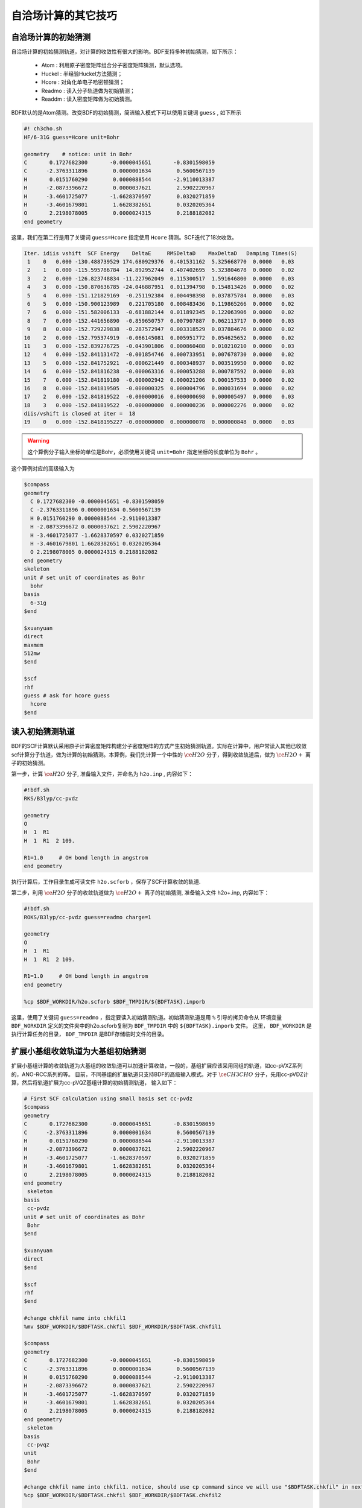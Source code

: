 自洽场计算的其它技巧
=====================================

自洽场计算的初始猜测
------------------------------------------------
自洽场计算的初始猜测轨道，对计算的收敛性有很大的影响。BDF支持多种初始猜测，如下所示：

  * Atom : 利用原子密度矩阵组合分子密度矩阵猜测，默认选项。
  * Huckel : 半经验Huckel方法猜测；
  * Hcore : 对角化单电子哈密顿猜测；
  * Readmo : 读入分子轨道做为初始猜测；
  * Readdm : 读入密度矩阵做为初始猜测。

BDF默认的是Atom猜测。改变BDF的初始猜测，简洁输入模式下可以使用关键词 ``guess`` , 如下所示

.. code-block:: bdf

    #! ch3cho.sh
    HF/6-31G guess=Hcore unit=Bohr
    
    geometry    # notice: unit in Bohr 
    C       0.1727682300       -0.0000045651       -0.8301598059
    C      -2.3763311896        0.0000001634        0.5600567139
    H       0.0151760290        0.0000088544       -2.9110013387
    H      -2.0873396672        0.0000037621        2.5902220967
    H      -3.4601725077       -1.6628370597        0.0320271859
    H      -3.4601679801        1.6628382651        0.0320205364
    O       2.2198078005        0.0000024315        0.2188182082
    end geometry

这里，我们在第二行是用了关键词 ``guess=Hcore`` 指定使用 ``Hcore`` 猜测。SCF迭代了18次收敛。

.. code-block:: 

  Iter. idiis vshift  SCF Energy    DeltaE     RMSDeltaD    MaxDeltaD   Damping Times(S) 
   1    0   0.000 -130.488739529 174.680929376  0.401531162  5.325668770  0.0000   0.03
   2    1   0.000 -115.595786784  14.892952744  0.407402695  5.323804678  0.0000   0.02
   3    2   0.000 -126.823748834 -11.227962049  0.115300517  1.591646800  0.0000   0.03
   4    3   0.000 -150.870636785 -24.046887951  0.011394798  0.154813426  0.0000   0.02
   5    4   0.000 -151.121829169  -0.251192384  0.004498398  0.037875784  0.0000   0.03
   6    5   0.000 -150.900123989   0.221705180  0.008483436  0.119865266  0.0000   0.02
   7    6   0.000 -151.582006133  -0.681882144  0.011892345  0.122063906  0.0000   0.02
   8    7   0.000 -152.441656890  -0.859650757  0.007907887  0.062113717  0.0000   0.03
   9    8   0.000 -152.729229838  -0.287572947  0.003318529  0.037884676  0.0000   0.02
  10    2   0.000 -152.795374919  -0.066145081  0.005951772  0.054625652  0.0000   0.02
  11    3   0.000 -152.839276725  -0.043901806  0.000860488  0.010210210  0.0000   0.03
  12    4   0.000 -152.841131472  -0.001854746  0.000733951  0.007678730  0.0000   0.02
  13    5   0.000 -152.841752921  -0.000621449  0.000348937  0.003519950  0.0000   0.02
  14    6   0.000 -152.841816238  -0.000063316  0.000053288  0.000787592  0.0000   0.03
  15    7   0.000 -152.841819180  -0.000002942  0.000021206  0.000157533  0.0000   0.02
  16    8   0.000 -152.841819505  -0.000000325  0.000004796  0.000031694  0.0000   0.02
  17    2   0.000 -152.841819522  -0.000000016  0.000000698  0.000005497  0.0000   0.03
  18    3   0.000 -152.841819522  -0.000000000  0.000000236  0.000002276  0.0000   0.02
  diis/vshift is closed at iter =  18
  19    0   0.000 -152.8418195227 -0.000000000  0.000000078  0.000000848  0.0000   0.03

.. warning:: 
   这个算例分子输入坐标的单位是Bohr，必须使用关键词 ``unit=Bohr`` 指定坐标的长度单位为 ``Bohr`` 。

这个算例对应的高级输入为

.. code-block:: bdf

   $compass
   geometry
     C 0.1727682300 -0.0000045651 -0.8301598059
     C -2.3763311896 0.0000001634 0.5600567139
     H 0.0151760290 0.0000088544 -2.9110013387
     H -2.0873396672 0.0000037621 2.5902220967
     H -3.4601725077 -1.6628370597 0.0320271859
     H -3.4601679801 1.6628382651 0.0320205364
     O 2.2198078005 0.0000024315 0.2188182082
   end geometry
   skeleton
   unit # set unit of coordinates as Bohr
     bohr
   basis
     6-31g
   $end

   $xuanyuan
   direct
   maxmem
   512mw
   $end

   $scf
   rhf
   guess # ask for hcore guess
     hcore
   $end

读入初始猜测轨道
------------------------------------------------------------------------------------------
BDF的SCF计算默认采用原子计算密度矩阵构建分子密度矩阵的方式产生初始猜测轨道。实际在计算中，用户常读入其他已收敛scf计算分子轨道，做为计算的初始猜测。本算例，我们先计算一个中性的 :math:`\ce{H2O}` 分子，得到收敛轨道后，做为 :math:`\ce{H2O+}` 离子的初始猜测。

第一步，计算 :math:`\ce{H2O}` 分子, 准备输入文件，并命名为 ``h2o.inp`` , 内容如下：

.. code-block:: bdf

    #!bdf.sh
    RKS/B3lyp/cc-pvdz     
    
    geometry
    O
    H  1  R1
    H  1  R1  2 109.
    
    R1=1.0     # OH bond length in angstrom 
    end geometry

执行计算后，工作目录生成可读文件 ``h2o.scforb`` ，保存了SCF计算收敛的轨道.


第二步，利用 :math:`\ce{H2O}` 分子的收敛轨道做为 :math:`\ce{H2O+}` 离子的初始猜测, 准备输入文件 h2o+.inp, 内容如下：

.. code-block:: bdf

    #!bdf.sh
    ROKS/B3lyp/cc-pvdz guess=readmo charge=1
    
    geometry
    O
    H  1  R1
    H  1  R1  2 109.
    
    R1=1.0     # OH bond length in angstrom
    end geometry
    
    %cp $BDF_WORKDIR/h2o.scforb $BDF_TMPDIR/${BDFTASK}.inporb


这里，使用了关键词 ``guess=readmo`` ，指定要读入初始猜测轨道。初始猜测轨道是用 ``%`` 引导的拷贝命令从
环境变量 ``BDF_WORKDIR`` 定义的文件夹中的h2o.scforb复制为 ``BDF_TMPDIR`` 中的 ``${BDFTASK}.inporb`` 文件。
这里， ``BDF_WORKDIR`` 是执行计算任务的目录， ``BDF_TMPDIR`` 是BDF存储临时文件的目录。


扩展小基组收敛轨道为大基组初始猜测
------------------------------------------------
扩展小基组计算的收敛轨道为大基组的收敛轨道可以加速计算收敛，一般的，基组扩展应该采用同组的轨道，如cc-pVXZ系列的，ANO-RCC系列的等。
目前，不同基组的扩展轨道只支持BDF的高级输入模式。对于 :math:`\ce{CH3CHO}` 分子，先用cc-pVDZ计算，然后将轨道扩展为cc-pVQZ基组计算的初始猜测轨道，
输入如下：

.. code-block:: bdf

    # First SCF calculation using small basis set cc-pvdz
    $compass
    geometry
    C       0.1727682300       -0.0000045651       -0.8301598059
    C      -2.3763311896        0.0000001634        0.5600567139
    H       0.0151760290        0.0000088544       -2.9110013387
    H      -2.0873396672        0.0000037621        2.5902220967
    H      -3.4601725077       -1.6628370597        0.0320271859
    H      -3.4601679801        1.6628382651        0.0320205364
    O       2.2198078005        0.0000024315        0.2188182082
    end geometry
     skeleton
    basis
     cc-pvdz
    unit # set unit of coordinates as Bohr
     Bohr
    $end
     
    $xuanyuan
    direct
    $end
     
    $scf
    rhf
    $end
    
    #change chkfil name into chkfil1
    %mv $BDF_WORKDIR/$BDFTASK.chkfil $BDF_WORKDIR/$BDFTASK.chkfil1
    
    $compass
    geometry
    C       0.1727682300       -0.0000045651       -0.8301598059
    C      -2.3763311896        0.0000001634        0.5600567139
    H       0.0151760290        0.0000088544       -2.9110013387
    H      -2.0873396672        0.0000037621        2.5902220967
    H      -3.4601725077       -1.6628370597        0.0320271859
    H      -3.4601679801        1.6628382651        0.0320205364
    O       2.2198078005        0.0000024315        0.2188182082
    end geometry
     skeleton
    basis
     cc-pvqz
    unit
     Bohr
    $end
    
    #change chkfil name into chkfil1. notice, should use cp command since we will use "$BDFTASK.chkfil" in next calculation
    %cp $BDF_WORKDIR/$BDFTASK.chkfil $BDF_WORKDIR/$BDFTASK.chkfil2
    
    #copy converge SCF orbital as input orbital of the module expandmo
    %cp $BDF_WORKDIR/$BDFTASK.scforb $BDF_WORKDIR/$BDFTASK.inporb
    
    #Expand orbital to large basis set, output file is $BDFTASK.exporb
    $expandmo
    overlap
    $end
     
    $xuanyuan
    Direct
    $end
    
    #use expanded orbital as initial guess orbital
    %cp $BDF_WORKDIR/$BDFTASK.exporb $BDF_WORKDIR/$BDFTASK.scforb
    $scf
    RHF
    guess
     readmo
    iprtmo
     2
    $end

上面的输入中，先执行使用了 **cc-pVDZ** 基组第一个RHF计算，然后利用 expandmo 模块，将第一次 SCF 计算的收敛轨道扩展到 **cc-pVQZ** 基组，
最后做为利用 guess=readmo 做为SCF的要读入的初始猜测轨道。

expandmo模块的输出为，

.. code-block:: 

    |******************************************************************************|
    
        Start running module expandmo
        Current time   2021-11-29  22:20:50
    
    |******************************************************************************|
     $expandmo                                                                                                                                                                                                                                                       
     overlap                                                                                                                                                                                                                                                         
     $end                                                                                                                                                                                                                                                            
     /Users/bsuo/check/bdf/bdfpro/ch3cho_exporb.chkfil1
     /Users/bsuo/check/bdf/bdfpro/ch3cho_exporb.chkfil2
     /Users/bsuo/check/bdf/bdfpro/ch3cho_exporb.inporb
      Expanding MO from small to large basis set or revise ...
    
     1 Small basis sets
    
     Number of  basis functions (NBF):      62
     Maxium NBF of shell :        6
    
     Number of basis functions of small basis sets:       62
    
     2 Large basis sets
    
     Number of  basis functions (NBF):     285
     Maxium NBF of shell :       15
    
      Overlap expanding :                     1
     Read guess orb
     Read orbital title:  TITLE - SCF Canonical Orbital
    nsbas_small  62
    nsbas_large 285
    ipsmall   1
    iplarge   1
      Overlap of dual basis ...
      Overlap of large basis ...
     Write expanded MO to scratch file ...
    |******************************************************************************|
    
        Total cpu     time:          0.42  S
        Total system  time:          0.02  S
        Total wall    time:          0.47  S
    
        Current time   2021-11-29  22:20:51
        End running module expandmo
    |******************************************************************************|

可以看出，小基组有62个轨道，大基组有285个轨道，expandmo读入了SCF收敛的正则轨道，扩展到大基组并写入临时文件。

第二次SCF计算的输出为，

.. code-block:: 

    /Users/bsuo/check/bdf/bdfpro/ch3cho_exporb.scforb
    Read guess orb:  nden=1  nreps= 1  norb=  285  lenmo=  81225
    Read orbital title:  TITLE - orthognal Expand CMO
    Orbitals initialization is completed.
 
    ........
  Iter. idiis vshift  SCF Energy    DeltaE     RMSDeltaD    MaxDeltaD   Damping Times(S)
   1    0   0.000 -152.952976892 122.547522034  0.002218985  0.246735859  0.0000  16.30
   2    1   0.000 -152.983462881  -0.030485988  0.000367245  0.026196100  0.0000  16.83
   3    2   0.000 -152.983976045  -0.000513164  0.000086429  0.006856831  0.0000  17.18
   4    3   0.000 -152.984012062  -0.000036016  0.000016763  0.001472939  0.0000  17.02
   5    4   0.000 -152.984019728  -0.000007666  0.000010400  0.001012788  0.0000  17.42
   6    5   0.000 -152.984021773  -0.000002045  0.000003396  0.000328178  0.0000  17.28
   7    6   0.000 -152.984022197  -0.000000423  0.000001082  0.000075914  0.0000  17.40
   8    7   0.000 -152.984022242  -0.000000044  0.000000154  0.000008645  0.0000  17.28
   9    8   0.000 -152.984022243  -0.000000001  0.000000066  0.000005087  0.0000  19.38
  diis/vshift is closed at iter =   9
  10    0   0.000 -152.984022243  -0.000000000  0.000000007  0.000000584  0.0000  18.95
    
      Label              CPU Time        SYS Time        Wall Time
     SCF iteration time:       517.800 S        0.733 S      175.617 S


指定占据数计算激发态
------------------------------------------------


.. _momMethod:

分子轨道最大占据数(mom)方法计算激发态
------------------------------------------------
mom(maximum occupation method)是一种ΔSCF方法，可用于计算激发态。
                                    
.. code-block:: bdf

    #----------------------------------------------------------------------
    # 
    # mom method: J. Liu, Y. Zhang, and W. Liu, J. Chem. Theory Comput. 10, 2436 (2014).
    #
    # gs  = -169.86584128
    # ab  = -169.62226127
    # T   = -169.62483480
    # w(S)= 6.69eV
    #----------------------------------------------------------------------
    $COMPASS 
    Title
     mom
    Basis
     6-311++GPP
    Geometry
     C       0.000000    0.418626    0.000000
     H      -0.460595    1.426053    0.000000
     O       1.196516    0.242075    0.000000
     N      -0.936579   -0.568753    0.000000
     H      -0.634414   -1.530889    0.000000
     H      -1.921071   -0.362247    0.000000
    End geometry
    Check
    $END
    
    $XUANYUAN
    $END
    
    $SCF
    UKS
    DFT
    B3LYP
    alpha
      10 2
    beta
      10 2
    $END
    
    %cp ${BDFTASK}.scforb $BDF_TMPDIR/${BDFTASK}.inporb

    # delta scf with mom
    $SCF
    UKS
    DFT
    B3LYP
    guess
     readmo
    alpha
     10 2
    beta
     10 2
    ifpair
    hpalpha
     1
     10 0 
     11 0 
    iaufbau
     2
    $END
   
    # pure delta scf for triplet
    $SCF
    UKS
    DFT
    B3LYP
    alpha
      11 2
    beta
      9 2
    iaufbau
      0
    $END

这个算例执行了三次SCF计算，

* 第一次SCF，利用UKS方法计算甲酰胺分子的基态S0。输入利用alpha与beta两个关键词，分别指定了alpha和beta轨道的占据情况。甲酰胺分子基态是单重态S0，这里指定的alpha和beta占据情况相同。 ``10 2`` 分别指定不可约表示A‘与A“的轨道分别有10个和2个占据。SCF模块将根据构造原理，按照轨道能量由低到高填充电子到轨道上。
* 第二次SCF，利用UKS与mom方法计算甲酰胺分子的S1态。这里的关键点有：1 利用guess=readmo指定读入上一步UKS的收敛轨道；2 利用alpha、beta关键词设置了每个对称性轨道的占据数；3 设置了变量ifpair，需要和hpalpha，hpbeta联用，用于指定空穴-粒子（hole-particle - HP）轨道对的电子激发情况；4 设置了hpalpha变量，指定激发的HP轨道对。数字1表示激发一对HP轨道，下面指定两行指定轨道激发情况，第一列表示从第一个不可约表示的把第10个alpha轨道的电子激发到第11个alpha轨道，第二列元素都为零，表示第二个不可约表示的轨道不做激发； 5 iaufbau变量设置为2，指定要进行mom计算。
* 第三次SCF，利用UKS与mom方法计算甲酰胺分子的T1态。输入中，我们利用alpha和beta关键词指定轨道占据情况，其中alpha轨道的占据数为 ``11 2`` ，表示对称性为A‘和A“的alpha轨道上分别有11和2个电子占据， beta轨道的占据情况为 ``9 2`` 。 iaufbau=0表示轨道占据按照构造原理由低到高排列。

这里，第一次SCF计算收敛结果为，

.. code-block:: 

     Superposition of atomic densities as initial guess.
     skipaocheck T F
     Solve HC=EC in pflmo space. F       12       75
     Initial guess energy =   -169.2529540680
    
     [scf_cycle_init_ecdenpot]
    Meomory for coulpotential         0.00  G
    
     Start SCF iteration......
    
    Iter. idiis vshift  SCF Energy    DeltaE     RMSDeltaD    MaxDeltaD   Damping Times(S)
     1    0   0.000 -169.411739263  -0.158785195  0.005700928  0.163822560  0.0000   0.20
    Turn on DFT calculation ...
     2    1   0.000 -169.743175119  -0.331435856  0.008905349  0.340815886  0.0000   0.42
     3    2   0.000 -169.232333660   0.510841459  0.006895796  0.296788710  0.0000   0.43
     4    3   0.000 -169.863405142  -0.631071482  0.000364999  0.015732911  0.0000   0.43
     5    4   0.000 -169.863345847   0.000059295  0.000209771  0.009205878  0.0000   0.42
     6    5   0.000 -169.865811301  -0.002465454  0.000027325  0.000606909  0.0000   0.43
     7    6   0.000 -169.865831953  -0.000020651  0.000008039  0.000357726  0.0000   0.43
     8    7   0.000 -169.865833199  -0.000001246  0.000003927  0.000114311  0.0000   0.42
     9    8   0.000 -169.865833401  -0.000000201  0.000000182  0.000004399  0.0000   0.43
    diis/vshift is closed at iter =   9
    10    0   0.000 -169.865833402  -0.000000000  0.000000139  0.000003885  0.0000   0.43
    
      Label              CPU Time        SYS Time        Wall Time
     SCF iteration time:         8.650 S        0.700 S        4.050 S
    
     Final DeltaE =  -4.4343551053316332E-010
     Final DeltaD =   1.3872600382452641E-007   5.0000000000000002E-005
    
     Final scf result
       E_tot =              -169.86583340
       E_ele =              -241.07729109
       E_nn  =                71.21145769
       E_1e  =              -371.80490197
       E_ne  =              -541.14538673
       E_kin =               169.34048477
       E_ee  =               148.48285541
       E_xc  =               -17.75524454
      Virial Theorem      2.003102

可以看出，第一次SCF计算使用了atom猜测，计算得到S0的能量为 -169.8658334023 a.u. 。第二次SCF计算读入了第一次SCF的收敛轨道，
并使用mom方法做SCF计算，输出文件先提示读入了分子轨道，并给出占据情况，

.. code-block::

      [Final occupation pattern: ]

   Irreps:        A'      A'' 
  
   detailed occupation for iden/irep:      1   1
      1.00 1.00 1.00 1.00 1.00 1.00 1.00 1.00 1.00 1.00
      0.00 0.00 0.00 0.00 0.00 0.00 0.00 0.00 0.00 0.00
      0.00 0.00 0.00 0.00 0.00 0.00 0.00 0.00 0.00 0.00
      0.00 0.00 0.00 0.00 0.00 0.00 0.00 0.00 0.00 0.00
      0.00 0.00 0.00 0.00 0.00 0.00 0.00 0.00 0.00 0.00
      0.00 0.00 0.00 0.00 0.00 0.00 0.00 0.00 0.00 0.00
      0.00 0.00 0.00 0.00 0.00 0.00
   detailed occupation for iden/irep:      1   2
      1.00 1.00 0.00 0.00 0.00 0.00 0.00 0.00 0.00 0.00
      0.00 0.00 0.00 0.00 0.00 0.00 0.00 0.00 0.00 0.00
      0.00
   Alpha      10.00    2.00

这里， ``A'`` 表示的第10个alpha轨道是占据轨道，第11个轨道是空轨道。第二次SCF计算读入了第一次SCF的收敛轨道，并使用mom方法做SCF计算，输入中要求将 ``A'`` 表示的第10个轨道的电子激发到第11个轨道上。输出文件先提示读入了分子轨道，并给出占据情况，

.. code-block:: 

   Read initial orbitals from user specified file.
  
   /tmp/20117/mom_formamide.inporb
   Read guess orb:  nden=2  nreps= 2  norb=   87  lenmo=   4797
   Read orbital title:  TITLE - SCF Canonical Orbital
  
   Initial occupation pattern: iden=1  irep= 1  norb(irep)=   66
      1.00 1.00 1.00 1.00 1.00 1.00 1.00 1.00 1.00 0.00
      1.00 0.00 0.00 0.00 0.00 0.00 0.00 0.00 0.00 0.00
      0.00 0.00 0.00 0.00 0.00 0.00 0.00 0.00 0.00 0.00
      0.00 0.00 0.00 0.00 0.00 0.00 0.00 0.00 0.00 0.00
      0.00 0.00 0.00 0.00 0.00 0.00 0.00 0.00 0.00 0.00
      0.00 0.00 0.00 0.00 0.00 0.00 0.00 0.00 0.00 0.00
      0.00 0.00 0.00 0.00 0.00 0.00
  
  
   Initial occupation pattern: iden=1  irep= 2  norb(irep)=   21
      1.00 1.00 0.00 0.00 0.00 0.00 0.00 0.00 0.00 0.00
      0.00 0.00 0.00 0.00 0.00 0.00 0.00 0.00 0.00 0.00
      0.00
  
  
   Initial occupation pattern: iden=2  irep= 1  norb(irep)=   66
      1.00 1.00 1.00 1.00 1.00 1.00 1.00 1.00 1.00 1.00
      0.00 0.00 0.00 0.00 0.00 0.00 0.00 0.00 0.00 0.00
      0.00 0.00 0.00 0.00 0.00 0.00 0.00 0.00 0.00 0.00
      0.00 0.00 0.00 0.00 0.00 0.00 0.00 0.00 0.00 0.00
      0.00 0.00 0.00 0.00 0.00 0.00 0.00 0.00 0.00 0.00
      0.00 0.00 0.00 0.00 0.00 0.00 0.00 0.00 0.00 0.00
      0.00 0.00 0.00 0.00 0.00 0.00
  
  
   Initial occupation pattern: iden=2  irep= 2  norb(irep)=   21
      1.00 1.00 0.00 0.00 0.00 0.00 0.00 0.00 0.00 0.00
      0.00 0.00 0.00 0.00 0.00 0.00 0.00 0.00 0.00 0.00
      0.00
    
这里，iden=1为alpha轨道，irep=1指第一个不可约表示，总共有norb=66个轨道，其中，第10个轨道的占据数为0.00，第11个轨道占据数为1.00。经14次SCF迭代，收敛的S1态能量为 -169.6222628003 a.u.,如下所示：

.. code-block:: 

    Iter. idiis vshift  SCF Energy    DeltaE     RMSDeltaD    MaxDeltaD   Damping Times(S)
     1    0   0.000 -169.505632070 125.031578610  0.020428031  1.463174456  0.0000   0.45
     2    1   0.000 -169.034645773   0.470986296  0.036913522  1.562284831  0.0000   0.43
     3    2   0.000 -165.750862892   3.283782881  0.032162782  1.516480990  0.0000   0.43
     4    3   0.000 -169.560678610  -3.809815718  0.008588866  0.807859419  0.0000   0.43
     5    4   0.000 -169.596211021  -0.035532411  0.003887621  0.367391029  0.0000   0.42
     6    5   0.000 -169.620128518  -0.023917496  0.001826050  0.172456003  0.0000   0.43
     7    6   0.000 -169.621976725  -0.001848206  0.000486763  0.044630527  0.0000   0.43
     8    7   0.000 -169.622245116  -0.000268391  0.000113718  0.004980035  0.0000   0.43
     9    8   0.000 -169.622261269  -0.000016153  0.000112261  0.009715905  0.0000   0.42
    10    2   0.000 -169.622262553  -0.000001284  0.000043585  0.004092668  0.0000   0.42
    11    3   0.000 -169.622262723  -0.000000169  0.000031601  0.002792075  0.0000   0.42
    12    4   0.000 -169.622262790  -0.000000067  0.000010125  0.000848297  0.0000   0.43
    13    5   0.000 -169.622262798  -0.000000007  0.000003300  0.000273339  0.0000   0.43
     diis/vshift is closed at iter =  13
    14    0   0.000 -169.622262800  -0.000000002  0.000001150  0.000079378  0.0000   0.42
    
      Label              CPU Time        SYS Time        Wall Time
     SCF iteration time:        13.267 S        0.983 S        6.000 S
    
     Final DeltaE =  -1.8403909507469507E-009
     Final DeltaD =   1.1501625138328933E-006   5.0000000000000002E-005
    
     Final scf result
       E_tot =              -169.62226280
       E_ele =              -240.83372049
       E_nn  =                71.21145769
       E_1e  =              -368.54021347
       E_ne  =              -537.75897296
       E_kin =               169.21875949
       E_ee  =               145.28871749
       E_xc  =               -17.58222451
      Virial Theorem      2.002385
    
    
     [Final occupation pattern: ]
    
     Irreps:        A'      A'' 
    
     detailed occupation for iden/irep:      1   1
        1.00 1.00 1.00 1.00 1.00 1.00 1.00 1.00 1.00 0.00
        1.00 0.00 0.00 0.00 0.00 0.00 0.00 0.00 0.00 0.00
        0.00 0.00 0.00 0.00 0.00 0.00 0.00 0.00 0.00 0.00
        0.00 0.00 0.00 0.00 0.00 0.00 0.00 0.00 0.00 0.00
        0.00 0.00 0.00 0.00 0.00 0.00 0.00 0.00 0.00 0.00
        0.00 0.00 0.00 0.00 0.00 0.00 0.00 0.00 0.00 0.00
        0.00 0.00 0.00 0.00 0.00 0.00
    
SCF收敛后，轨道占据情况被再一次打印，可以看到 **alpha** 轨道中 ``À'``  不可约表示的第10个轨道没有电子占据，第11个轨道有一个电子占据。

第三个SCF计算给出了 **T1** 态能量，为 -169.6248370697 a.u., 输出如下：

.. code-block:: 

    Iter. idiis vshift  SCF Energy    DeltaE     RMSDeltaD    MaxDeltaD   Damping Times(S)
     1    0   0.000 -169.411739263  -0.158785195  0.083821477  9.141182225  0.0000   0.17
     Turn on DFT calculation ...
     2    1   0.000 -169.480549474  -0.068810211  0.066700318  6.978728919  0.0000   0.40
     3    2   0.000 -169.277735673   0.202813801  0.014778190  0.648183923  0.0000   0.42
     4    3   0.000 -169.613991196  -0.336255522  0.005923909  0.621843348  0.0000   0.42
     5    4   0.000 -169.620096778  -0.006105582  0.001967168  0.164506160  0.0000   0.40
     6    5   0.000 -169.623636999  -0.003540220  0.002722812  0.246425639  0.0000   0.42
     7    6   0.000 -169.624704514  -0.001067515  0.001064536  0.098138798  0.0000   0.42
     8    7   0.000 -169.624814882  -0.000110368  0.000525436  0.046392861  0.0000   0.42
     9    8   0.000 -169.624834520  -0.000019637  0.000179234  0.012966641  0.0000   0.42
    10    2   0.000 -169.624836694  -0.000002174  0.000063823  0.004902276  0.0000   0.42
    11    3   0.000 -169.624836922  -0.000000227  0.000017831  0.001440089  0.0000   0.43
    12    4   0.000 -169.624837025  -0.000000103  0.000034243  0.002618897  0.0000   0.42
    13    5   0.000 -169.624837065  -0.000000039  0.000006158  0.000466001  0.0000   0.40
    14    6   0.000 -169.624837068  -0.000000003  0.000003615  0.000354229  0.0000   0.42
    diis/vshift is closed at iter =  14
    15    0   0.000 -169.624837069  -0.000000001  0.000000966  0.000070404  0.0000   0.42
   
     Label              CPU Time        SYS Time        Wall Time
    SCF iteration time:        13.150 S        0.950 S        5.967 S
   
    Final DeltaE =  -1.1375220765330596E-009
    Final DeltaD =   9.6591808698539483E-007   5.0000000000000002E-005
   
    Final scf result
      E_tot =              -169.62483707
      E_ele =              -240.83629476
      E_nn  =                71.21145769
      E_1e  =              -368.57834907
      E_ne  =              -537.80483706
      E_kin =               169.22648799
      E_ee  =               145.32683246
      E_xc  =               -17.58477815
     Virial Theorem      2.002354



处理自洽场计算的不收敛问题
------------------------------------------------
当SCF计算完成后，用户务必检查SCF是否收敛，只有在收敛的前提下才可以使用SCF计算的结果（能量，布居分析，轨道能等）以及进行后续的计算。注意SCF是否收敛不能仅从输出文件末尾有没有报错来判断，因为即便SCF不收敛，程序也不会立刻退出，而只是在SCF迭代的输出之后、SCF能量的输出之前，提示：

.. code-block::

    Warning !!! Total energy not converged!
    
而即便在这种情况下，程序仍然会在该信息之后打印能量、轨道信息、布居分析结果等，虽然这些结果不能作为正式计算结果使用，但它们对于分析SCF不收敛的原因有一定帮助。

常见的导致SCF不收敛的原因包括：

 1. HOMO-LUMO能隙过小，导致前线轨道的占据情况反复变化。例如两个轨道 :math:`\psi_1` 和 :math:`\psi_2` ，在第N次SCF迭代时 :math:`\psi_1` 为占据轨道， :math:`\psi_2` 为空轨道，然而以这样的轨道占据情况为基础构建Fock矩阵并对角化后，得到的第N+1次SCF迭代的轨道，却是 :math:`\psi_1` 的轨道能较 :math:`\psi_2` 更高，因此电子从 :math:`\psi_1` 轨道转移到 :math:`\psi_2` 轨道。但这样一来，第N+1次SCF迭代的Fock矩阵相比第N次SCF迭代就会发生很大变化，导致在第N+2次SCF迭代时 :math:`\psi_1` 的轨道能较 :math:`\psi_2` 更低，于是轨道占据数又回到了第N次SCF迭代的情形，因而SCF迭代的轨道占据数总是在变化，始终不收敛。这种情况的典型表现为SCF能量交替在两个能量之间振荡（或在一定范围内无规律振荡），振荡幅度在 :math:`10^{-4} \sim 1` Hartree左右，且SCF结束后打印的轨道占据数与预期不符。
 2. HOMO-LUMO能隙较小，虽然各步迭代的轨道占据数没有变化，但轨道形状反复变化，导致SCF振荡不收敛。这种情况的典型表现与前一条类似，但振荡幅度一般稍小些，且SCF结束后打印的轨道占据数与预期定性相符。
 3. 数值积分格点过小或者双电子积分精度过低，导致SCF因数值误差而小幅度振荡不收敛。这种情况的典型表现为SCF能量以 :math:`10^{-4}` Hartree以下的幅度无规律振荡，且SCF结束后打印的轨道占据数与预期定性相符。
 4. 基组接近线性相关，或因为格点太小导致基组在格点上的投影接近线性相关。这种情况的典型表现为SCF能量以1 Hartree以上的幅度变化（不一定是在振荡，也可能是单调或者基本单调的变化），SCF能量远低于预期值，且SCF结束后打印的轨道占据数完全不符合物理实际。
 
以下是各类SCF不收敛问题的常见解决方法（一定程度上也适用于BDF以外的软件）：

 1. 增加能级移动vshift，适用于第1类和第2类情况，方法为在输入文件的$scf模块里加入：

.. code-block:: bdf

 vshift
  0.2

如果仍然观察到明显的振荡，则逐渐增加vshift，直到收敛为止。vshift会倾向于让SCF的收敛变得单调，但是vshift设得太大会增加迭代收敛所用的次数，因此在增加vshift的时候可以适当增加maxiter。当vshift增加到1.0仍然无法收敛时，应该考虑其他方法。

 2. 增加密度矩阵阻尼damp，适用于第2类情况（对第1类情况也有一点效果），方法为在输入文件的$scf模块里加入：
 
.. code-block:: bdf

 damp
  0.7

注意damp可以和vshift联用，两者的效果在一定程度上是相互促进的。如果阻尼设为0.7仍然观察到明显的振荡，则在保证阻尼小于1的情况下增大阻尼，例如接下来可以尝试0.9、0.95等。与vshift类似，damp也是倾向于改善SCF收敛的单调性，但damp太大会导致收敛变慢，因此可以增加maxiter。当damp增加到0.99仍然无法收敛时，应该考虑其他方法。

 3. 关闭DIIS，适用于第1类和第2类情况，且增加vshift和damp也无法收敛时。DIIS在大多数情况下是会加速SCF收敛的，但当HOMO-LUMO能隙特别小时有可能反倒会减慢甚至阻止收敛，后一种情况下可以在$scf模块里添加NoDIIS关键词关掉DIIS，增加maxiter，并视收敛情况设定vshift和damp。
 4. 关闭SMH，适用于第1类和第2类情况，且前3种方式都不奏效时，方法是在$scf模块里添加NoSMH关键词，增加maxiter，并视收敛情况设定vshift和damp。我们目前还没有遇到过用SMH不收敛、不用SMH能收敛的情形，但是因为SMH是一种很新的SCF收敛方法，不排除极个别情况下SMH会对收敛有负面影响，因此关闭SMH可以作为一种备选方案。
 5. 改用FLMO或iOI方法，适用于第1类和第2类情况，分子较大（如大于50个原子），且怀疑SCF不收敛是因为原子初始猜测精度太低或者定性错误所导致时。方法请参见 :ref:`FLMO及iOI方法相关章节<FLMOMethod.rst>` 。
 6. 先计算一个类似的、较容易收敛的体系，再以该体系的波函数为初猜来收敛原体系，适用于第1类和第2类情况。比如一个中性的二重态过渡金属配合物的SCF计算不收敛，可以计算其闭壳层的一价阳离子，收敛后以一价阳离子的轨道作为初猜来进行中性分子的SCF计算（但注意因为BDF尚不支持读取RHF/RKS波函数作为UHF/UKS计算的初猜，因此此处闭壳层的一价阳离子应当用UHF/UKS计算）。极端情况下甚至可以先计算高价阳离子，然后添加少量（如2个）电子重新收敛SCF，再添加少量电子，如此直至得到原来的中性体系的波函数。另一种常用的手段为先在小基组下进行SCF计算，收敛后利用 :ref:`expandmo模块<expandmo.rst>` 将小基组的SCF轨道投影到原基组上，再在原基组下进行SCF迭代直至收敛。
 7. 增大格点，适用于第3类情况，有时对第4类情况也有效。方法是用grid关键词，如：
 
.. code-block:: bdf

 grid
  fine

注意：（1）对于meta-GGA泛函，默认的格点已经是fine了，因此此时应当将格点设为ultra fine；（2）增大格点会增加每一步SCF迭代的耗时；（3）增大格点会使得收敛的能量和其他没有改变grid的计算不可比，因此如果要将这个计算和以前做过的计算进行比较，或者将这个计算得到的能量/自由能与其他计算的结果作差等等，则必须把已经做过的所有相关计算用和本输入文件相同的格点重新计算，即便已经做过的那些计算不加大格点也能收敛，也需要这样做。如加大格点后结果没有任何改善，则应该立即尝试其他方法；如果结果有改善但是还是不收敛，可以进一步尝试将fine改为ultra fine，如果仍然不能收敛，应当考虑下面的方法。

 8. 将双电子积分的阈值设严，适用于第3类情况，有时对第4类情况也有效。方法是在$scf模块里添加：
 
.. code-block:: bdf

 optscreen
  1

该方法和增大格点一样，也会增大每一步SCF迭代的耗时，且也会导致计算结果和不加optscreen的计算结果不可比。该方法仅适用于不开启MPEC或MPEC+COSX的计算。

 9. 将判断基组线性相关性的阈值设松，适用于第4类情况。方法是在$scf模块里添加：
 
.. code-block:: bdf

 checklin
 tollin
  1.d-6

该方法会导致计算结果和不加这些关键词的计算结果不可比。tollin不建议设得比1.d-5更大，否则会引入较大误差，如果tollin设为1.d-5仍然出现第4类不收敛情况，则应考虑以上所述的增大格点、改变双电子积分阈值等方法。

注意在以上各方法中，如果某种方法不能使SCF收敛，但让SCF收敛情况较以前更好了，则尝试下一个方法时应当用

.. code-block:: bdf

 guess
  readmo

读取上一种方法的最后一步SCF迭代的轨道作为初猜。但如果前一种方法反倒导致SCF收敛变差了，则尝试下一个方法时应当重新从原子猜测开始，或者挑选更之前尝试过的其他方法的最后一步迭代的轨道作为初猜（当然这要求用户提前把每种SCF收敛方法得到的轨道都进行备份）。

自洽场计算的加速算法
------------------------------------------------
BDF的一个重要特色是利用 **MPEC+COSX** 方法加速SCF、TDDFT的能量及梯度计算。设置MPEC+COSX计算，输入如下：

 **Todo: Bingbing Suo's** 

.. code-block:: bdf

    #! amylose2.sh
    HF/cc-pvdz  MPEC+COSX

    Geometry
    H      -5.27726610038004     0.15767995434597     1.36892178079618
    H      -3.89542800401751    -2.74423996083456    -2.30130324998720
    H      -3.40930212959730     3.04543096108345     1.73325487719318
    O      -4.25161610042910    -0.18429704053319     1.49882079466485
    H      -4.12153806480025     0.39113300040060    -0.47267019103680
    O      -3.93883902709049    -2.16385597983528    -1.37984323910654
    H      -3.65755506365314    -2.55190701717719     0.56784675873394
    H      -2.66688104102718    -3.13999999152083    -0.32869523309397
    O      -3.68737510690803     2.57255697808269     0.79063986197194
    H      -2.16845111442446     1.40439897322928     1.59675986910159
    H      -0.80004208156425     3.67692503357694    -0.87083105709857
    C      -3.47036908085237     0.21757398797107     0.38361581865084
    C      -3.08081604941874    -2.23618399620817    -0.25179522317288
    H      -1.85215308213129    -1.05270701067006     0.92020982572454
    C      -2.73634509645279     1.50748698767418     0.67208385967460
    O      -0.95388209186676     2.93603601652216    -0.08659407523165
    H      -2.34176605974133     2.08883703173396    -1.35500112054343
    C      -2.46637306624908    -0.89337899823852     0.07760781649778
    C      -1.77582007601201     1.83730601785282    -0.45887211416401
    O      -1.70216504605578    -0.48600696920536    -1.07005315975028
    H      -0.26347504436884     0.90841605388912    -1.67304510231922
    C      -0.87599906000257     0.65569503172715    -0.80788211986139
    H       1.05124197574425    -4.08129295376550    -0.80486617677089
    H       1.91283792081157     2.93924205088598    -0.71300301703422
    O       0.07007992244287     0.29718501862843     0.19143889205868
    H       1.28488995808993    -0.48228594245462    -1.27588009910221
    O       0.83243796215244    -3.05225096122844    -0.51820416035526
    H       0.03099092283770    -2.15700599981123     1.08682384153403
    H       0.99725792474852    -3.21082099855794     1.38542783977374
    O       1.92550793896406     1.99389906198042    -1.25576903593383
    H       2.32288890226196     1.52348902475463     0.72949896259198
    H       5.42304993860699     1.71940008598879    -1.13583497057179
    C       1.35508593454345    -0.11004196264200    -0.25348109013556
    C       0.98581793175676    -2.43946398581436     0.75228585517262
    H       1.91238990103301    -0.83125899736406     1.66788890655085
    C       2.32240292575108     1.05122704465611    -0.25278704698785
    O       4.65571492366175     1.63248206459704    -0.36643098789343
    H       3.77658595927138     0.23304608296485    -1.60079803407907
    C       1.86060292384221    -1.20698497780059     0.68314589788694
    C       3.72997793572998     0.57134806164321    -0.56599702816882
    O       3.14827793673614    -1.62888795836893     0.20457391544942
    H       5.12279093584136    -0.96659193933436     0.00181296891020
    C       4.14403492674986    -0.60389595307832     0.31494395641232
    O       4.31314989648861    -0.29843197973243     1.69336596603165
    H       3.37540288537848     0.07856300492440     2.10071295465512
    End geometry

如果是高级输入模式下，只需在COMPASS模块输入中加入关键词 ``MPEC+COSX``，如：

.. code-block:: bdf

    $compass
    Geometry
    H      -5.27726610038004     0.15767995434597     1.36892178079618
    H      -3.89542800401751    -2.74423996083456    -2.30130324998720
    H      -3.40930212959730     3.04543096108345     1.73325487719318
    O      -4.25161610042910    -0.18429704053319     1.49882079466485
    H      -4.12153806480025     0.39113300040060    -0.47267019103680
    O      -3.93883902709049    -2.16385597983528    -1.37984323910654
    H      -3.65755506365314    -2.55190701717719     0.56784675873394
    H      -2.66688104102718    -3.13999999152083    -0.32869523309397
    O      -3.68737510690803     2.57255697808269     0.79063986197194
    H      -2.16845111442446     1.40439897322928     1.59675986910159
    H      -0.80004208156425     3.67692503357694    -0.87083105709857
    C      -3.47036908085237     0.21757398797107     0.38361581865084
    C      -3.08081604941874    -2.23618399620817    -0.25179522317288
    H      -1.85215308213129    -1.05270701067006     0.92020982572454
    C      -2.73634509645279     1.50748698767418     0.67208385967460
    O      -0.95388209186676     2.93603601652216    -0.08659407523165
    H      -2.34176605974133     2.08883703173396    -1.35500112054343
    C      -2.46637306624908    -0.89337899823852     0.07760781649778
    C      -1.77582007601201     1.83730601785282    -0.45887211416401
    O      -1.70216504605578    -0.48600696920536    -1.07005315975028
    H      -0.26347504436884     0.90841605388912    -1.67304510231922
    C      -0.87599906000257     0.65569503172715    -0.80788211986139
    H       1.05124197574425    -4.08129295376550    -0.80486617677089
    H       1.91283792081157     2.93924205088598    -0.71300301703422
    O       0.07007992244287     0.29718501862843     0.19143889205868
    H       1.28488995808993    -0.48228594245462    -1.27588009910221
    O       0.83243796215244    -3.05225096122844    -0.51820416035526
    H       0.03099092283770    -2.15700599981123     1.08682384153403
    H       0.99725792474852    -3.21082099855794     1.38542783977374
    O       1.92550793896406     1.99389906198042    -1.25576903593383
    H       2.32288890226196     1.52348902475463     0.72949896259198
    H       5.42304993860699     1.71940008598879    -1.13583497057179
    C       1.35508593454345    -0.11004196264200    -0.25348109013556
    C       0.98581793175676    -2.43946398581436     0.75228585517262
    H       1.91238990103301    -0.83125899736406     1.66788890655085
    C       2.32240292575108     1.05122704465611    -0.25278704698785
    O       4.65571492366175     1.63248206459704    -0.36643098789343
    H       3.77658595927138     0.23304608296485    -1.60079803407907
    C       1.86060292384221    -1.20698497780059     0.68314589788694
    C       3.72997793572998     0.57134806164321    -0.56599702816882
    O       3.14827793673614    -1.62888795836893     0.20457391544942
    H       5.12279093584136    -0.96659193933436     0.00181296891020
    C       4.14403492674986    -0.60389595307832     0.31494395641232
    O       4.31314989648861    -0.29843197973243     1.69336596603165
    H       3.37540288537848     0.07856300492440     2.10071295465512
    End geometry
    Basis
      cc-pvdz
    MPEC+COSX # ask for the MPEC+COSX method
    $end
